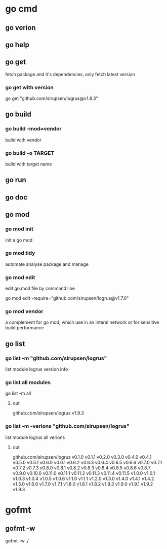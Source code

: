 * go cmd
** go verion
** go help
** go get
fetch package and it's dependencies, only fetch latest version
*** go get with version
go get "github.com/sirupsen/logrus@v1.8.3"
** go build
*** go build -mod=vendor
build with vendor
*** go build -o TARGET
build with target name
** go run
** go doc
** go mod
*** go mod init
init a go mod
*** go mod tidy
automate analyse package and manage
*** go mod edit
edit go.mod file by command line

go mod edit -require="github.com/sirupsen/logrus@v1.7.0"
*** go mod vendor
a complement for go mod, which use in an interal network or for sensitive build performance
** go list
*** go list -m "github.com/sirupsen/logrus"
list module logrus version info

*** go list all modules
go list -m all
**** out
github.com/sirupsen/logrus v1.9.3
*** go list -m -verions "github.com/sirupsen/logrus"
list module logrus all verions
**** out
github.com/sirupsen/logrus v0.1.0 v0.1.1 v0.2.0 v0.3.0 v0.4.0 v0.4.1 v0.5.0 v0.5.1 v0.6.0 v0.6.1 v0.6.2 v0.6.3 v0.6.4 v0.6.5 v0.6.6 v0.7.0 v0.7.1 v0.7.2 v0.7.3 v0.8.0 v0.8.1 v0.8.2 v0.8.3 v0.8.4 v0.8.5 v0.8.6 v0.8.7 v0.9.0 v0.10.0 v0.11.0 v0.11.1 v0.11.2 v0.11.3 v0.11.4 v0.11.5 v1.0.0 v1.0.1 v1.0.3 v1.0.4 v1.0.5 v1.0.6 v1.1.0 v1.1.1 v1.2.0 v1.3.0 v1.4.0 v1.4.1 v1.4.2 v1.5.0 v1.6.0 v1.7.0 v1.7.1 v1.8.0 v1.8.1 v1.8.2 v1.8.3 v1.9.0 v1.9.1 v1.9.2 v1.9.3

* gofmt
** gofmt -w
gofmt -w ./